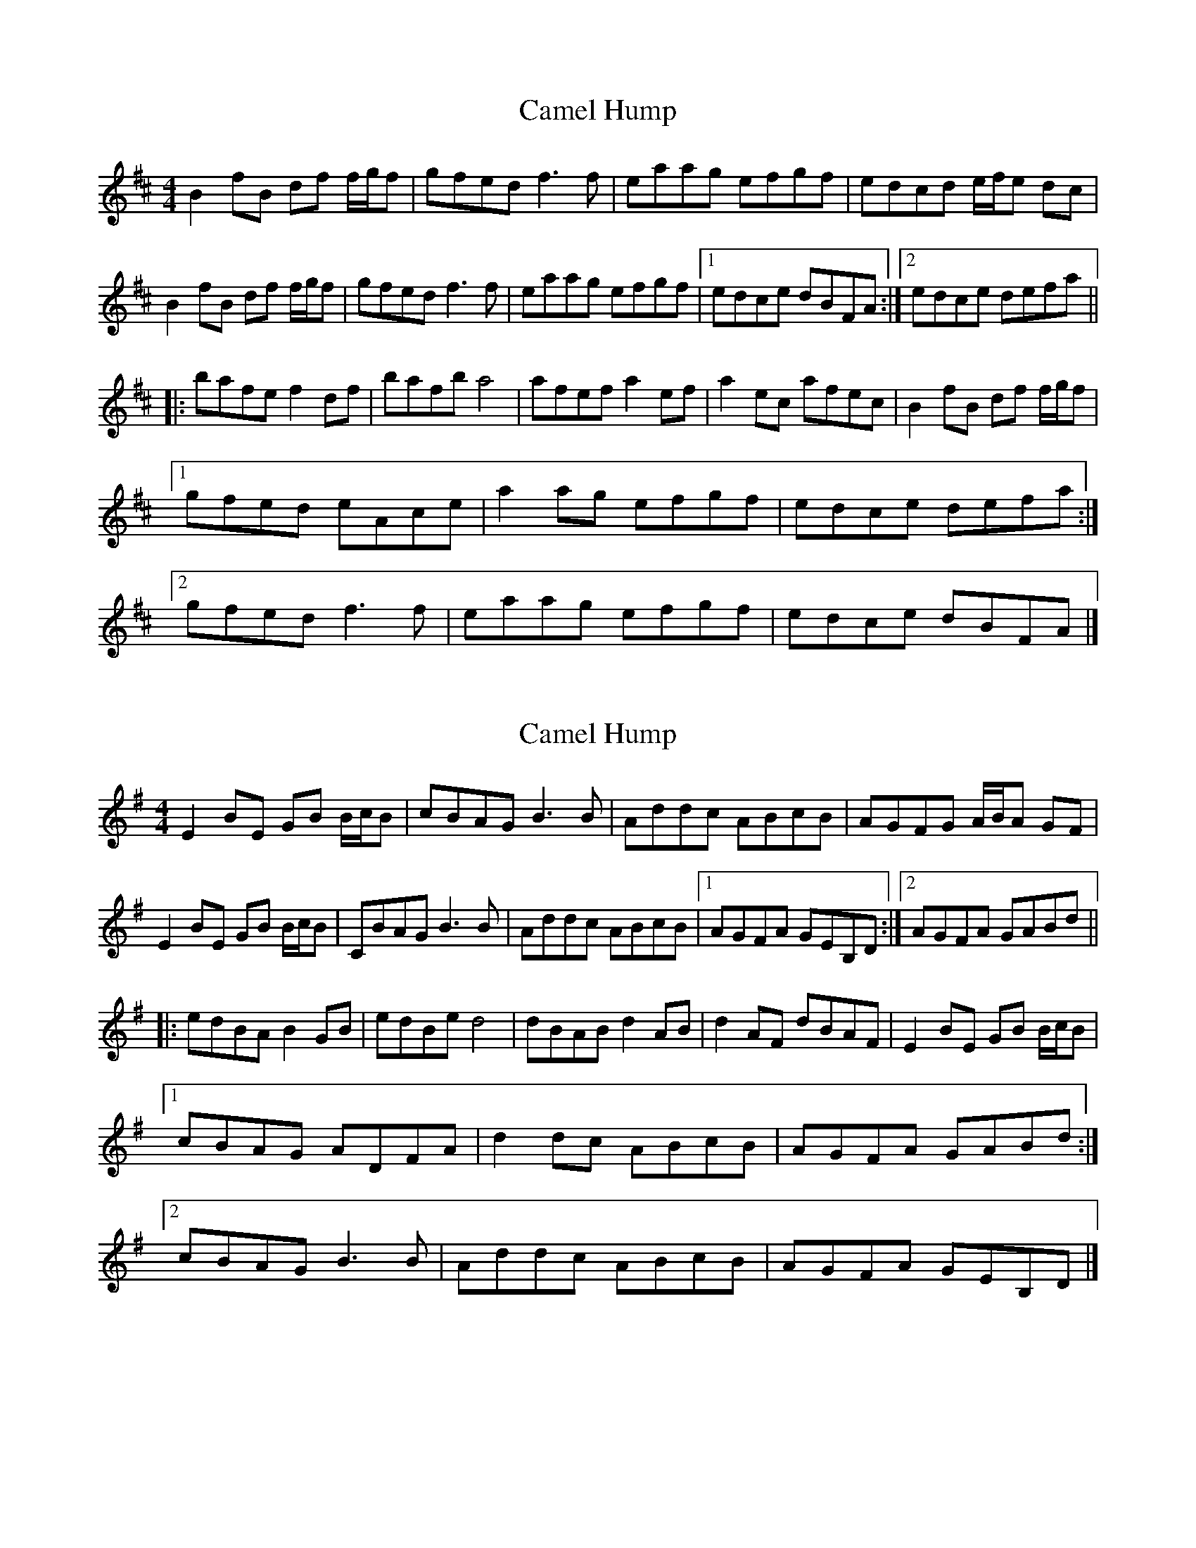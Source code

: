 X: 1
T: Camel Hump
Z: rpalmer
S: https://thesession.org/tunes/4230#setting4230
R: reel
M: 4/4
L: 1/8
K: Dmaj
B2 fB df f/2g/2f | gfed f3 f | eaag efgf | edcd e/2f/2e dc |
B2 fB df f/2g/2f | gfed f3 f | eaag efgf | [1 edce dBFA :| [2 edce defa ||
|: bafe f2 df | bafb a4 | afef a2 ef | a2 ec afec | B2 fB df f/2g/2f |
[1 gfed eAce | a2 ag efgf | edce defa :|
[2 gfed f3 f | eaag efgf | edce dBFA |]
X: 2
T: Camel Hump
Z: sheryl mcd
S: https://thesession.org/tunes/4230#setting16971
R: reel
M: 4/4
L: 1/8
K: Emin
E2 BE GB B/2c/2B | cBAG B3 B | Addc ABcB | AGFG A/2B/2A GF |E2 BE GB B/2c/2B | CBAG B3 B | Addc ABcB | [1 AGFA GEB,D :| [2 AGFA GABd |||: edBA B2 GB | edBe d4 | dBAB d2 AB | d2 AF dBAF | E2 BE GB B/2c/2B |[1 cBAG ADFA | d2 dc ABcB | AGFA GABd :|[2 cBAG B3 B | Addc ABcB | AGFA GEB,D |]
